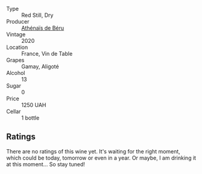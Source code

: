 #+attr_html: :class wine-main-image
[[file:/images/e5/a95059-61f4-464e-9bfc-0c9d7ed5e78b/2023-07-22-16-26-01-IMG-8578@512.webp]]

- Type :: Red Still, Dry
- Producer :: [[barberry:/producers/4ec05f3b-6fe7-46db-af55-e5c024594955][Athénaïs de Béru]]
- Vintage :: 2020
- Location :: France, Vin de Table
- Grapes :: Gamay, Aligoté
- Alcohol :: 13
- Sugar :: 0
- Price :: 1250 UAH
- Cellar :: 1 bottle

** Ratings

There are no ratings of this wine yet. It's waiting for the right moment, which could be today, tomorrow or even in a year. Or maybe, I am drinking it at this moment... So stay tuned!


